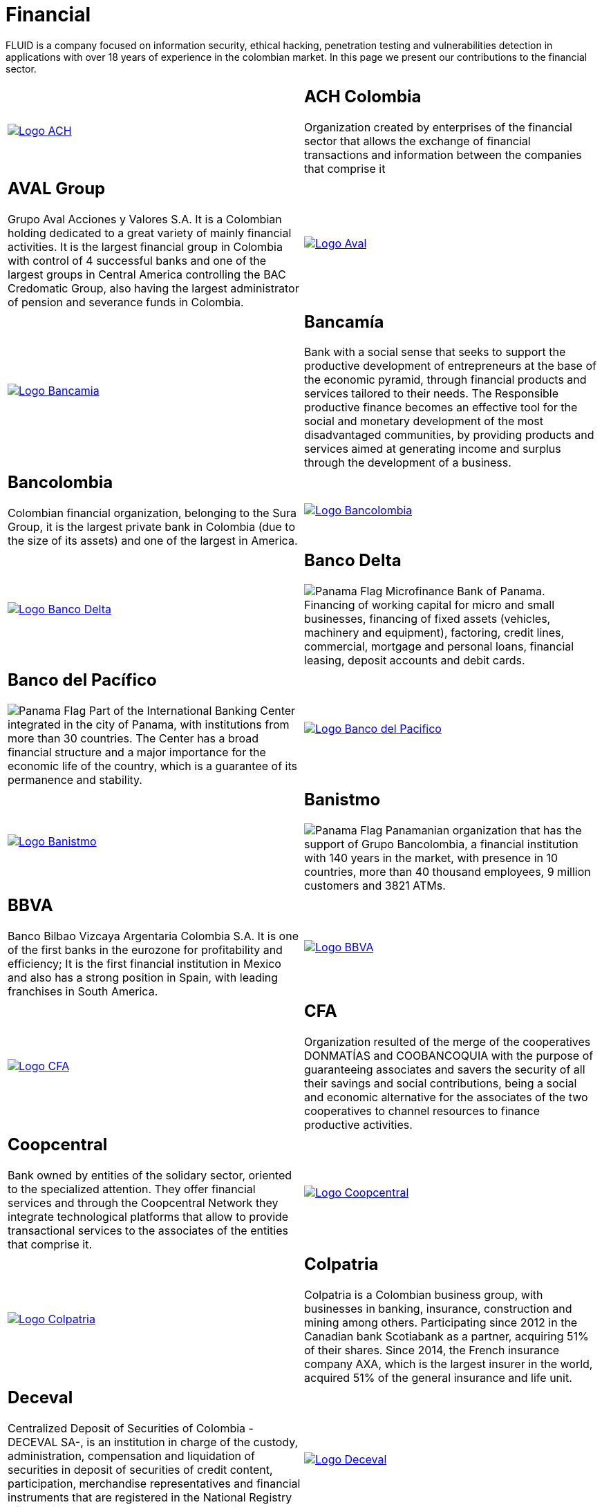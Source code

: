:slug: customers/financial/
:category: customers
:description: FLUID is a company focused on information security, ethical hacking, penetration testing and vulnerabilities detection in applications with over 18 years of experience in the colombian market. In this page we present our contributions to the financial sector.
:keywords: FLUID, Information, Financial, Security, Ethical Hacking, Pentesting.
:translate: clientes/financiero/
:panama: image:../../images/icons/panama-flag.png[Panama Flag]

= Financial

{description}

[role="tb-alt"]
[cols=2, frame="none"]
|====

^.^a|image:logo-ach.png[alt="Logo ACH",link="https://www.achcolombia.com.co/inicio"]

a|== ACH Colombia
Organization created by enterprises of the financial sector
that allows the exchange of financial transactions and information
between the companies that comprise it

a|== AVAL Group

Grupo Aval Acciones y Valores S.A.
It is a Colombian holding dedicated to a great variety
of mainly financial activities.
It is the largest financial group in Colombia
with control of +4+ successful banks
and one of the largest groups in Central America
controlling the BAC Credomatic Group,
also having the largest administrator of pension and severance funds in Colombia.

^.^a|image:logo-aval.png[alt="Logo Aval",link="https://www.grupoaval.com/wps/portal/grupo-aval/aval/acerca-nosotros"]

^.^a|image:logo-bancamia.png[alt="Logo Bancamia",link="https://www.bancamia.com.co/sobre-nosotros"]

a|== Bancamía

Bank with a social sense
that seeks to support the productive development of entrepreneurs
at the base of the economic pyramid,
through financial products and services tailored to their needs.
The Responsible productive finance becomes an effective tool
for the social and monetary development of the most disadvantaged communities,
by providing products and services
aimed at generating income and surplus through the development of a business.

a|== Bancolombia
Colombian financial organization, belonging to the Sura Group,
it is the largest private bank in Colombia (due to the size of its assets)
and one of the largest in America.

^.^a|image:logo-bancolombia.png[alt="Logo Bancolombia",link="https://www.grupobancolombia.com/wps/portal/acerca-de"]

^.^a|image:logo-delta.png[alt="Logo Banco Delta",link="https://www.bandelta.com/"]

a|== Banco Delta

{panama} Microfinance Bank of Panama.
Financing of working capital for micro and small businesses,
financing of fixed assets (vehicles, machinery and equipment),
factoring, credit lines, commercial, mortgage and personal loans,
financial leasing, deposit accounts and debit cards.

a|== Banco del Pacífico
{panama} Part of the International Banking Center integrated in the city of Panama,
with institutions from more than +30+ countries.
The Center has a broad financial structure
and a major importance for the economic life of the country,
which is a guarantee of its permanence and stability.

^.^a|image:logo-pacifico.png[alt="Logo Banco del Pacifico",link="https://www.bancodelpacifico.com/grupo-banco-del-pacifico/banco-del-pacifico-panama.aspx"]

^.^a|image:logo-banistmo.png[alt="Logo Banistmo",link="https://www.banistmo.com/quienes-somos"]

a|== Banistmo
{panama} Panamanian organization that has the support of Grupo Bancolombia,
a financial institution with +140+ years in the market,
with presence in +10+ countries,
more than +40+ thousand employees,
+9+ million customers and +3821+ ATMs.

a|== BBVA
Banco Bilbao Vizcaya Argentaria Colombia S.A.
It is one of the first banks in the eurozone for profitability and efficiency;
It is the first financial institution in Mexico
and also has a strong position in Spain,
with leading franchises in South America.

^.^a|image:logo-bbva.png[alt="Logo BBVA",link="https://www.bbva.com.co/"]

^.^a|image:logo-cfa.png[alt="Logo CFA",link="http://www.cfa.com.co/"]

a|== CFA

Organization resulted of the merge of the cooperatives
+DONMATÍAS+ and +COOBANCOQUIA+
with the purpose of guaranteeing associates and savers
the security of all their savings and social contributions,
being a social and economic alternative for the associates
of the two cooperatives to channel resources to finance productive activities.

a|== Coopcentral

Bank owned by entities of the solidary sector,
oriented to the specialized attention.
They offer financial services and through the Coopcentral Network
they integrate technological platforms
that allow to provide transactional services
to the associates of the entities that comprise it.

^.^a|image:logo-coopcentral.png[alt="Logo Coopcentral",link="https://www.coopcentral.com.co/coopcentral/index.php/corpora"]

^.^a|image:logo-colpatria.png[alt="Logo Colpatria",link="https://www.colpatria.com/Acerca-de/banco-colpatria/informacion-institucional/nuestra-organizacion"]

a|== Colpatria
Colpatria is a Colombian business group,
with businesses in banking, insurance, construction and mining among others.
Participating since 2012 in the Canadian bank Scotiabank as a partner,
acquiring +51%+ of their shares.
Since 2014, the French insurance company AXA,
which is the largest insurer in the world,
acquired +51%+ of the general insurance and life unit.

a|== Deceval

Centralized Deposit of Securities of Colombia -DECEVAL SA-,
is an institution in charge of the custody, administration,
compensation and liquidation of securities
in deposit of securities of credit content, participation,
merchandise representatives and financial instruments
that are registered in the National Registry of Securities and Issuers,
whether they are issued, negotiated or registered locally or abroad.

^.^a|image:logo-deceval.png[alt="Logo Deceval",link="https://www.deceval.com.co/portal/page/portal/Home/Empresa/Quienes_Somos"]

^.^a|image:logo-proteccion.png[alt="Logo Proteccion",link="https://www.proteccion.com/wps/portal/proteccion/web/home/corporativo-accionistas/acerca-proteccion/que-es-proteccion"]

a|== Protección

Public limited company, financial services company
and administrator of pension and severance funds.
A unit of the Colombian holding Grupo de Inversiones Suramericana,
it is the second largest administrator
of pension and severance funds in the country
with close to +1.6+ million affiliates.
The company manages three funds for unemployment insurance,
voluntary pensions and mandatory pensions.

a|== Sura

The SURA Business Group is a Latin American company
in the Miscellaneous Financial Services sector,
part of the Dow Jones Sustainability Index,
which recognizes companies that stand out worldwide
for their good practices in economic, environmental and social matters.

^.^a|image:logo-sura.png[alt="Logo Sura",link="https://www.gruposura.com/corporativo/Paginas/default.aspx"]

|====
